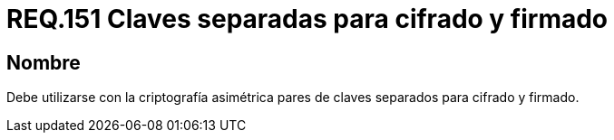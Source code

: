 :slug: rules/151/
:category: rules
:description: En el presente documento se detallan los requerimientos de seguridad relacionados a los lineamientos que se deben seguir en cuanto al uso correcto de la criptografía simétrica. Por lo tanto, se debe utilizar con la criptografía asimétrica pares de claves separados para cifrado y firmado.
:keywords: Requerimiento, Tamaño, Llaves, Simétrico, Cifrado, Bits.
:rules: yes

= REQ.151 Claves separadas para cifrado y firmado

== Nombre

Debe utilizarse con la criptografía asimétrica pares de claves
separados para cifrado y firmado.

